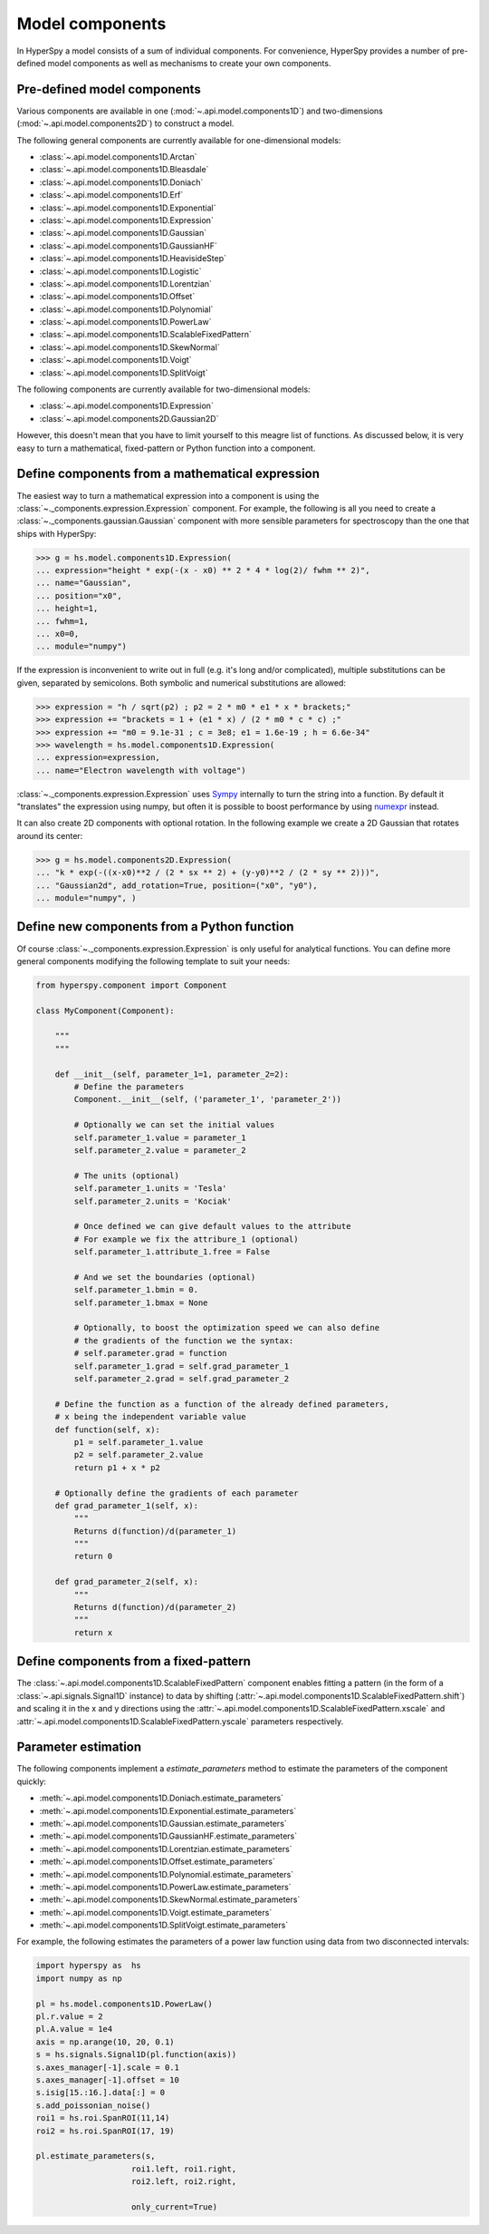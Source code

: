 .. _model-components:

Model components
----------------

In HyperSpy a model consists of a sum of individual components. For convenience,
HyperSpy provides a number of pre-defined model components as well as mechanisms
to create your own components.

.. _model_components-label:

Pre-defined model components
^^^^^^^^^^^^^^^^^^^^^^^^^^^^

Various components are available in one (:mod:`~.api.model.components1D`) and
two-dimensions (:mod:`~.api.model.components2D`) to construct a
model.

The following general components are currently available for one-dimensional models:

* :class:`~.api.model.components1D.Arctan`
* :class:`~.api.model.components1D.Bleasdale`
* :class:`~.api.model.components1D.Doniach`
* :class:`~.api.model.components1D.Erf`
* :class:`~.api.model.components1D.Exponential`
* :class:`~.api.model.components1D.Expression`
* :class:`~.api.model.components1D.Gaussian`
* :class:`~.api.model.components1D.GaussianHF`
* :class:`~.api.model.components1D.HeavisideStep`
* :class:`~.api.model.components1D.Logistic`
* :class:`~.api.model.components1D.Lorentzian`
* :class:`~.api.model.components1D.Offset`
* :class:`~.api.model.components1D.Polynomial`
* :class:`~.api.model.components1D.PowerLaw`
* :class:`~.api.model.components1D.ScalableFixedPattern`
* :class:`~.api.model.components1D.SkewNormal`
* :class:`~.api.model.components1D.Voigt`
* :class:`~.api.model.components1D.SplitVoigt`

The following components are currently available for two-dimensional models:

* :class:`~.api.model.components1D.Expression`
* :class:`~.api.model.components2D.Gaussian2D`

However, this doesn't mean that you have to limit yourself to this meagre
list of functions. As discussed below, it is very easy to turn a
mathematical, fixed-pattern or Python function into a component.

.. _expression_component-label:

Define components from a mathematical expression
^^^^^^^^^^^^^^^^^^^^^^^^^^^^^^^^^^^^^^^^^^^^^^^^


The easiest way to turn a mathematical expression into a component is using the
:class:`~._components.expression.Expression` component. For example, the
following is all you need to create a
:class:`~._components.gaussian.Gaussian` component  with more sensible
parameters for spectroscopy than the one that ships with HyperSpy:

.. code-block:: python

    >>> g = hs.model.components1D.Expression(
    ... expression="height * exp(-(x - x0) ** 2 * 4 * log(2)/ fwhm ** 2)",
    ... name="Gaussian",
    ... position="x0",
    ... height=1,
    ... fwhm=1,
    ... x0=0,
    ... module="numpy")

If the expression is inconvenient to write out in full (e.g. it's long and/or
complicated), multiple substitutions can be given, separated by semicolons.
Both symbolic and numerical substitutions are allowed:

.. code-block:: python

    >>> expression = "h / sqrt(p2) ; p2 = 2 * m0 * e1 * x * brackets;"
    >>> expression += "brackets = 1 + (e1 * x) / (2 * m0 * c * c) ;"
    >>> expression += "m0 = 9.1e-31 ; c = 3e8; e1 = 1.6e-19 ; h = 6.6e-34"
    >>> wavelength = hs.model.components1D.Expression(
    ... expression=expression,
    ... name="Electron wavelength with voltage")

:class:`~._components.expression.Expression` uses `Sympy
<https://www.sympy.org>`_ internally to turn the string into
a function. By default it "translates" the expression using
numpy, but often it is possible to boost performance by using
`numexpr <https://github.com/pydata/numexpr>`_ instead.

It can also create 2D components with optional rotation. In the following
example we create a 2D Gaussian that rotates around its center:

.. code-block:: python

    >>> g = hs.model.components2D.Expression(
    ... "k * exp(-((x-x0)**2 / (2 * sx ** 2) + (y-y0)**2 / (2 * sy ** 2)))",
    ... "Gaussian2d", add_rotation=True, position=("x0", "y0"),
    ... module="numpy", )

Define new components from a Python function
^^^^^^^^^^^^^^^^^^^^^^^^^^^^^^^^^^^^^^^^^^^^

Of course :class:`~._components.expression.Expression` is only useful for
analytical functions. You can define more general components modifying the
following template to suit your needs:


.. code-block:: python

    from hyperspy.component import Component

    class MyComponent(Component):

        """
        """

        def __init__(self, parameter_1=1, parameter_2=2):
            # Define the parameters
            Component.__init__(self, ('parameter_1', 'parameter_2'))

            # Optionally we can set the initial values
            self.parameter_1.value = parameter_1
            self.parameter_2.value = parameter_2

            # The units (optional)
            self.parameter_1.units = 'Tesla'
            self.parameter_2.units = 'Kociak'

            # Once defined we can give default values to the attribute
            # For example we fix the attribure_1 (optional)
            self.parameter_1.attribute_1.free = False

            # And we set the boundaries (optional)
            self.parameter_1.bmin = 0.
            self.parameter_1.bmax = None

            # Optionally, to boost the optimization speed we can also define
            # the gradients of the function we the syntax:
            # self.parameter.grad = function
            self.parameter_1.grad = self.grad_parameter_1
            self.parameter_2.grad = self.grad_parameter_2

        # Define the function as a function of the already defined parameters,
        # x being the independent variable value
        def function(self, x):
            p1 = self.parameter_1.value
            p2 = self.parameter_2.value
            return p1 + x * p2

        # Optionally define the gradients of each parameter
        def grad_parameter_1(self, x):
            """
            Returns d(function)/d(parameter_1)
            """
            return 0

        def grad_parameter_2(self, x):
            """
            Returns d(function)/d(parameter_2)
            """
            return x

Define components from a fixed-pattern
^^^^^^^^^^^^^^^^^^^^^^^^^^^^^^^^^^^^^^

The :class:`~.api.model.components1D.ScalableFixedPattern`
component enables fitting a pattern (in the form of a
:class:`~.api.signals.Signal1D` instance) to data by shifting
(:attr:`~.api.model.components1D.ScalableFixedPattern.shift`)
and
scaling it in the x and y directions using the
:attr:`~.api.model.components1D.ScalableFixedPattern.xscale`
and
:attr:`~.api.model.components1D.ScalableFixedPattern.yscale`
parameters respectively.

.. _components_parameter_estimation-label:

Parameter estimation
^^^^^^^^^^^^^^^^^^^^

The following components implement a `estimate_parameters` method to estimate the parameters
of the component quickly:


* :meth:`~.api.model.components1D.Doniach.estimate_parameters`
* :meth:`~.api.model.components1D.Exponential.estimate_parameters`
* :meth:`~.api.model.components1D.Gaussian.estimate_parameters`
* :meth:`~.api.model.components1D.GaussianHF.estimate_parameters`
* :meth:`~.api.model.components1D.Lorentzian.estimate_parameters`
* :meth:`~.api.model.components1D.Offset.estimate_parameters`
* :meth:`~.api.model.components1D.Polynomial.estimate_parameters`
* :meth:`~.api.model.components1D.PowerLaw.estimate_parameters`
* :meth:`~.api.model.components1D.SkewNormal.estimate_parameters`
* :meth:`~.api.model.components1D.Voigt.estimate_parameters`
* :meth:`~.api.model.components1D.SplitVoigt.estimate_parameters`


.. versionadded:: 2.2
    :meth:`~.api.model.components1D.PowerLaw.estimate_parameters` can take two disconnected intervals to estimate the parameters.


For example, the following estimates the parameters of a power law function using data from two disconnected intervals:

.. code-block:: python

    import hyperspy as  hs
    import numpy as np

    pl = hs.model.components1D.PowerLaw()
    pl.r.value = 2
    pl.A.value = 1e4
    axis = np.arange(10, 20, 0.1)
    s = hs.signals.Signal1D(pl.function(axis))
    s.axes_manager[-1].scale = 0.1
    s.axes_manager[-1].offset = 10
    s.isig[15.:16.].data[:] = 0
    s.add_poissonian_noise()
    roi1 = hs.roi.SpanROI(11,14)
    roi2 = hs.roi.SpanROI(17, 19)

    pl.estimate_parameters(s,
                        roi1.left, roi1.right,
                        roi2.left, roi2.right,

                        only_current=True)


